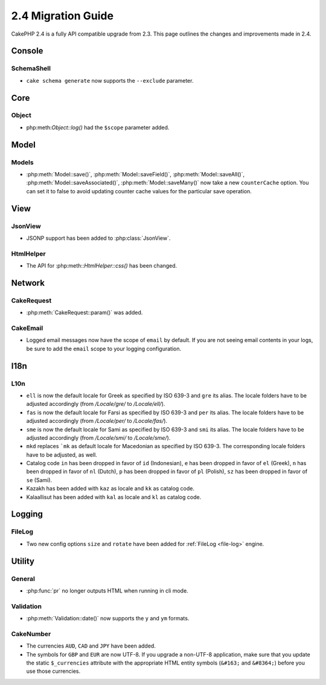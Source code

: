 2.4 Migration Guide
###################

CakePHP 2.4 is a fully API compatible upgrade from 2.3.  This page outlines
the changes and improvements made in 2.4.

Console
=======

SchemaShell
-----------

- ``cake schema generate`` now supports the ``--exclude`` parameter.


Core
====

Object
------

- php:meth:`Object::log()` had the ``$scope`` parameter added.


Model
=====

Models
------

- :php:meth:`Model::save()`, :php:meth:`Model::saveField()`, :php:meth:`Model::saveAll()`,
  :php:meth:`Model::saveAssociated()`, :php:meth:`Model::saveMany()`
  now take a new ``counterCache`` option. You can set it to false to avoid
  updating counter cache values for the particular save operation.

View
====

JsonView
--------

- JSONP support has been added to :php:class:`JsonView`.

HtmlHelper
----------
- The API for :php:meth::`HtmlHelper::css()` has been changed.

Network
=======

CakeRequest
-----------

- :php:meth:`CakeRequest::param()` was added.


CakeEmail
---------

- Logged email messages now have the scope of ``email`` by default. If you are
  not seeing email contents in your logs, be sure to add the ``email`` scope to
  your logging configuration.


I18n
====

L10n
----

- ``ell`` is now the default locale for Greek as specified by ISO 639-3 and ``gre`` its alias.
  The locale folders have to be adjusted accordingly (from `/Locale/gre/` to `/Locale/ell/`).
- ``fas`` is now the default locale for Farsi as specified by ISO 639-3 and ``per`` its alias.
  The locale folders have to be adjusted accordingly (from `/Locale/per/` to `/Locale/fas/`).
- ``sme`` is now the default locale for Sami as specified by ISO 639-3 and ``smi`` its alias.
  The locale folders have to be adjusted accordingly (from `/Locale/smi/` to `/Locale/sme/`).
- ``mkd`` replaces ```mk`` as default locale for Macedonian as specified by ISO 639-3.
  The corresponding locale folders have to be adjusted, as well.
- Catalog code ``in`` has been dropped in favor of ``id`` (Indonesian),
  ``e`` has been dropped in favor of ``el`` (Greek),
  ``n`` has been dropped in favor of ``nl`` (Dutch),
  ``p`` has been dropped in favor of ``pl`` (Polish),
  ``sz`` has been dropped in favor of ``se`` (Sami).
- Kazakh has been added with ``kaz`` as locale and ``kk`` as catalog code.
- Kalaallisut has been added with ``kal`` as locale and ``kl`` as catalog code.

Logging
=======

FileLog
-------

- Two new config options ``size`` and ``rotate`` have been added for :ref:`FileLog <file-log>` engine.


Utility
=======

General
-------

- :php:func:`pr` no longer outputs HTML when running in cli mode.


Validation
----------

- :php:meth:`Validation::date()` now supports the ``y`` and ``ym`` formats.


CakeNumber
----------

- The currencies ``AUD``, ``CAD`` and ``JPY`` have been added.
- The symbols for ``GBP`` and ``EUR`` are now UTF-8. If you upgrade a non-UTF-8 application,
  make sure that you update the static ``$_currencies`` attribute with the appropriate
  HTML entity symbols (``&#163;`` and ``&#8364;``) before you use those currencies.
